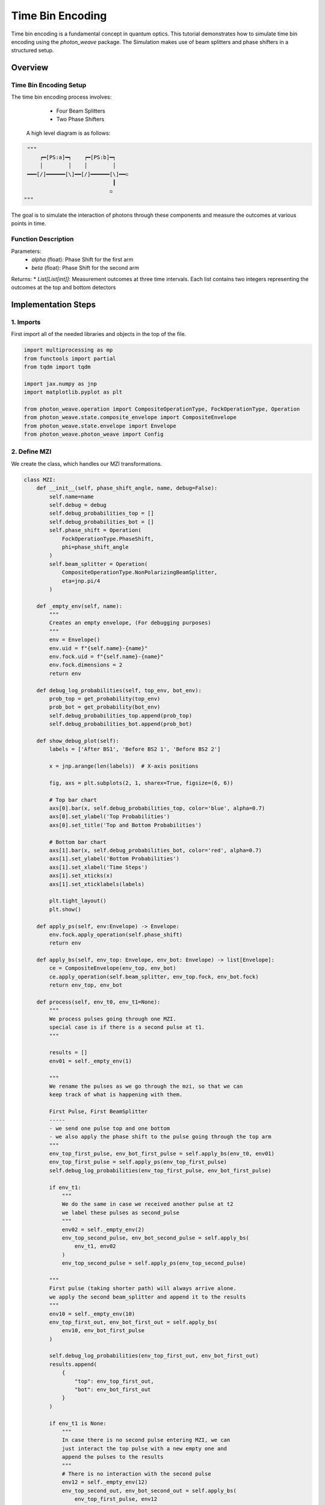 Time Bin Encoding
=================

Time bin encoding is a fundamental concept in quantum optics. This tutorial demonstrates how to simulate time bin encoding using the `photon_weave` package. The Simulation makes use of beam splitters and phase shifters in a structured setup.

Overview
--------

Time Bin Encoding Setup
^^^^^^^^
The time bin encoding process involves:
    * Four Beam Splitters
    * Two Phase Shifters

 A high level diagram is as follows:
 
.. code:: python

    """ 
        ┍━[PS:a]━┑    ┍━[PS:b]━┑
        │        │    │        │
    ━━━[/]━━━━━━[\]━━[/]━━━━━━[\]━━◽
                               ┃
                              ◽
   """
The goal is to simulate the interaction of photons through these components and measure the outcomes at various points in time.

Function Description
^^^^^^^^
.. code: python
   def time_bin_encoding(alpha:float, beta:float) -> List[List[int]]

Parameters:
    * `alpha` (float): Phase Shift for the first arm
    * `beta`  (float): Phase Shift for the second arm

Returns:
* `List[List[int]]`: Measurement outcomes at three time intervals. Each list contains two integers representing the outcomes at the top and bottom detectors


Implementation Steps
-----------

1. Imports
^^^^^^^^^^
First import all of the needed libraries and objects in the top of the file.

.. code:: python

    import multiprocessing as mp
    from functools import partial
    from tqdm import tqdm
    
    import jax.numpy as jnp
    import matplotlib.pyplot as plt
    
    from photon_weave.operation import CompositeOperationType, FockOperationType, Operation
    from photon_weave.state.composite_envelope import CompositeEnvelope
    from photon_weave.state.envelope import Envelope
    from photon_weave.photon_weave import Config



2. Define MZI 
^^^^^^^^^^

We create the class, which handles our MZI transformations.

.. code:: python
		
    class MZI:
        def __init__(self, phase_shift_angle, name, debug=False):
            self.name=name
            self.debug = debug
            self.debug_probabilities_top = []
            self.debug_probabilities_bot = []
            self.phase_shift = Operation(
                FockOperationType.PhaseShift,
                phi=phase_shift_angle
            )
            self.beam_splitter = Operation(
                CompositeOperationType.NonPolarizingBeamSplitter,
                eta=jnp.pi/4
            )
    
        def _empty_env(self, name):
            """
            Creates an empty envelope, (For debugging purposes)
            """
            env = Envelope()
            env.uid = f"{self.name}-{name}"
            env.fock.uid = f"{self.name}-{name}"
            env.fock.dimensions = 2
            return env
    
        def debug_log_probabilities(self, top_env, bot_env):
            prob_top = get_probability(top_env)
            prob_bot = get_probability(bot_env)
            self.debug_probabilities_top.append(prob_top)
            self.debug_probabilities_bot.append(prob_bot)
    
        def show_debug_plot(self):
            labels = ['After BS1', 'Before BS2 1', 'Before BS2 2']
    
            x = jnp.arange(len(labels))  # X-axis positions
    
            fig, axs = plt.subplots(2, 1, sharex=True, figsize=(6, 6))
    
            # Top bar chart
            axs[0].bar(x, self.debug_probabilities_top, color='blue', alpha=0.7)
            axs[0].set_ylabel('Top Probabilities')
            axs[0].set_title('Top and Bottom Probabilities')
    
            # Bottom bar chart
            axs[1].bar(x, self.debug_probabilities_bot, color='red', alpha=0.7)
            axs[1].set_ylabel('Bottom Probabilities')
            axs[1].set_xlabel('Time Steps')
            axs[1].set_xticks(x)
            axs[1].set_xticklabels(labels)
    
            plt.tight_layout()
            plt.show()
    
        def apply_ps(self, env:Envelope) -> Envelope:
            env.fock.apply_operation(self.phase_shift)
            return env
    
        def apply_bs(self, env_top: Envelope, env_bot: Envelope) -> list[Envelope]:
            ce = CompositeEnvelope(env_top, env_bot)
            ce.apply_operation(self.beam_splitter, env_top.fock, env_bot.fock)
            return env_top, env_bot
    
        def process(self, env_t0, env_t1=None):
            """
            We process pulses going through one MZI.
            special case is if there is a second pulse at t1.
            """
    
            results = []
            env01 = self._empty_env(1)
    
            """
            We rename the pulses as we go through the mzi, so that we can
            keep track of what is happening with them.
    
            First Pulse, First BeamSplitter
            -----
            - we send one pulse top and one bottom
            - we also apply the phase shift to the pulse going through the top arm
            """
            env_top_first_pulse, env_bot_first_pulse = self.apply_bs(env_t0, env01)
            env_top_first_pulse = self.apply_ps(env_top_first_pulse)
            self.debug_log_probabilities(env_top_first_pulse, env_bot_first_pulse)
    
            if env_t1:
                """
                We do the same in case we received another pulse at t2
                we label these pulses as second_pulse
                """
                env02 = self._empty_env(2)
                env_top_second_pulse, env_bot_second_pulse = self.apply_bs(
                    env_t1, env02
                )
                env_top_second_pulse = self.apply_ps(env_top_second_pulse)
            
            """
            First pulse (taking shorter path) will always arrive alone.
            we apply the second beam_splitter and append it to the results
            """
            env10 = self._empty_env(10)
            env_top_first_out, env_bot_first_out = self.apply_bs(
                env10, env_bot_first_pulse
            )
    
            self.debug_log_probabilities(env_top_first_out, env_bot_first_out)
            results.append(
                {
                    "top": env_top_first_out,
                    "bot": env_bot_first_out
                }
            )
    
            if env_t1 is None:
                """
                In case there is no second pulse entering MZI, we can
                just interact the top pulse with a new empty one and
                append the pulses to the results
                """
                # There is no interaction with the second pulse
                env12 = self._empty_env(12)
                env_top_second_out, env_bot_second_out = self.apply_bs(
                    env_top_first_pulse, env12 
                )
                results.append(
                    {
                        "top": env_top_second_out,
                        "bot": env_bot_second_out
                    }
                )
                self.debug_log_probabilities(env_top_second_out, env_bot_second_out)
            else:
                """
                In case there is second pulse entering MZI, we have simulate interaction
                between the pulse going the long way from first pulse and the pulse taking
                the short way from the second pulse.
                """
                env_top_second_out, env_bot_second_out = self.apply_bs(
                    env_top_first_pulse,
                    env_bot_second_pulse
                )
                results.append(
                    {
                        "top": env_top_second_out,
                        "bot": env_bot_second_out
                    }
                )
    
                """
                Finally we process the part of the second pulse, which
                took the long way and interacts with the vacuum state
                at the last beam-splitter
                """
                env_top_third_out, env_bot_third_out = self.apply_bs(
                    env_top_second_pulse,
                    self._empty_env("last")
                )
                results.append(
                    {
                        "top":env_top_third_out,
                        "bot":env_bot_third_out
                    }
                )
            if self.debug:
                self.show_debug_plot()
            return results
    
        env1 = Envelope()
        env1.fock.state = 3
        env2 = Envelope()


  
3. Single run for Time-Bin Encoding
^^^^^^^^^^

We define single run for Time-Bin Encoding, so that we may run it in a loop to generate the plots.
We also define ``run_tbe`` in order to enable parallelization.

.. code:: python
    def tbe(alpha:float, beta:float, runs:int=1):
        """
        Simulates time bin encoding
    
        Time Bin encoding makes use of four beam splitters
        and two phase shifters (see diagram below):
            ┍━[PS:a]━┑    ┍━[PS:b]━┑
            │        │    │        │
        ———[/]━━━━━━[\]━━[/]━━━━━━[\]━━◽
                                   ┃
                                  ◽
    
        Parameters:
        -----------
        alpha (float): phase shift on the first MZI
        beta (float): phase shift on the second MZI
        runs (int): number of runs for the simulation
        Notes:
        ------
        if runs is equal to 1, then the probabilities are extracted from the state.
        if runs > 1, then the states are actually measured and the average outcome is returned.
        """
        assert runs > 0
    
        probs_top_0 = []
        probs_bot_0 = []
        probs_top_1 = []
        probs_bot_1 = []
        probs_top_2 = []
        probs_bot_2 = []
    
        mzi_1 = MZI(alpha, "first", debug=False)
        mzi_2 = MZI(beta, "second")
        
    
        for i in range(runs):
            # Set the initial pulses
            env1=Envelope()
            env1.fock.state=1
            env1.fock.dimensions=2
    
    
            first_pulse, second_pulse = mzi_1.process(env1)
            first_pulse, second_pulse, third_pulse = mzi_2.process(first_pulse["top"], second_pulse["top"])
            if runs == 1:
                probs_top_0.append(get_probability(first_pulse["top"]))
                probs_bot_0.append(get_probability(first_pulse["bot"]))
                probs_top_1.append(get_probability(second_pulse["top"]))
                probs_bot_1.append(get_probability(second_pulse["bot"]))
                probs_top_2.append(get_probability(third_pulse["top"]))
                probs_bot_2.append(get_probability(third_pulse["bot"]))
            else:
                probs_top_0.append(first_pulse["top"].measure()[first_pulse["top"].fock])
                probs_bot_0.append(first_pulse["bot"].measure()[first_pulse["bot"].fock])
    
                probs_top_1.append(second_pulse["top"].measure()[second_pulse["top"].fock])
                probs_bot_1.append(second_pulse["bot"].measure()[second_pulse["bot"].fock])
    
                probs_top_2.append(third_pulse["top"].measure()[third_pulse["top"].fock])
                probs_bot_2.append(third_pulse["bot"].measure()[third_pulse["bot"].fock])
    
    
        
        probs_top_0 = jnp.array(probs_top_0)
        probs_bot_0 = jnp.array(probs_bot_0)
        probs_top_1 = jnp.array(probs_top_1)
        probs_bot_1 = jnp.array(probs_bot_1)
        probs_top_2 = jnp.array(probs_top_2)
        probs_bot_2 = jnp.array(probs_bot_2)
    
    
    
        all_probabilities = [probs_top_0, probs_bot_0, probs_top_1, probs_bot_1, probs_top_2, probs_bot_2]
        all_averages = [jnp.mean(p) for p in all_probabilities]
        return all_averages
        ce = CompositeEnvelope(env1, env2)
        ce.apply_operation(bs, env1.fock, env2.fock)
    
        ce.apply_operation(ps, env1.fock)

		def run_tbe(alpha:float, beta:float, runs:int):
				"""
				Top level function to run the tbe
				used for parallelization
				"""
				return tbe(float(alpha), float(beta), runs=runs)

    
4. Define Plotting Logic
^^^^^^^^^^

We define the plotting logic

.. code:: python

    def get_probability(env:Envelope):
        state = env.fock.trace_out()
        one=jnp.abs(state[1][0])**2
        return float(one)
    
    
    def plotting(prob0t=0, prob0b=0, prob1t=0, prob1b=0, prob2t=0, prob2b=0):
        labels = ['t0', 't1', 't2']
        top_probs = [prob0t, prob1t, prob2t]
        bottom_probs = [prob0b, prob1b, prob2b]
    
        x = jnp.arange(len(labels))  # X-axis positions
    
        fig, axs = plt.subplots(2, 1, sharex=True, figsize=(6, 6))
    
        # Top bar chart
        axs[0].bar(x, top_probs, color='blue', alpha=0.7)
        axs[0].set_ylabel('Top Probabilities')
        axs[0].set_title('Top and Bottom Probabilities')
    
        # Bottom bar chart
        axs[1].bar(x, bottom_probs, color='red', alpha=0.7)
        axs[1].set_ylabel('Bottom Probabilities')
        axs[1].set_xlabel('Time Steps')
        axs[1].set_xticks(x)
        axs[1].set_xticklabels(labels)
    
        plt.tight_layout()
        plt.show()
    
        bs = Operation(CompositeOperationType.NonPolarizingBeamSplitter, eta=jnp.pi/4)
        s1 = Operation(FockOperationType.PhaseShift, phi=alpha)
        s2 = Operation(FockOperationType.PhaseShift, phi=beta)

5. Main block
^^^^^^^^^^

Lastly we tie it all together in the ``__main__`` block, enabling different ways or running the example (parallelization, measuring).
.. code:: python

    if __name__ == "__main__":
        """
        Configuration for the simulation.
    
        If RUNS = 1, only one run will be executed for each alpha
        value, but the probabilities will be extracted directly from
        the state.
        If RUNS > 1, the resulting pulses will be measured and the
        average outcome will be returned for each pulse
    
        PARALLEL = True, runs will run in parallel, useful for RUNS>1
        and larger number of alpha values
        PARALLEL = False, runs will run sequentially, useful for RUNS=1
        and lower number of alpha value (depending on the cores available)
        NOTES:
        When running in parallel the whole jax needs to be loaded in each
        process, which takes some time.
    
        BETA = float, fixed beta value in the all simulation runs
    
        alpha_values = linspace, alpha values for which the simulation will
        be executed
    
        PLOT_FILE_NAME = the name of the resulting plot
        
        """
        RUNS = 1
        PARALLEL = False
        BETA = 0
        alpha_values = jnp.linspace(0, 2*jnp.pi, 100)
        PLOT_FILE_NAME = "plots/time_bin_encoding.png"
    
        if PARALLEL:
            ctx = mp.get_context("spawn")
            with ctx.Pool(processes=mp.cpu_count()) as pool:
                run_tbe_partial = partial(run_tbe, beta=BETA, runs=RUNS)
                results = list(tqdm(
                    pool.imap(run_tbe_partial, alpha_values),
                    total=len(alpha_values),
                    desc="Computing probabilities"))
        else:
            results = []
            for alpha in tqdm(alpha_values, desc="Computing probabilities"):
                results.append(tbe(float(alpha), float(BETA), runs=RUNS))
    
        # Unpack the results and prepare them for the plotting
        (
            probabilities_top_0, probabilities_bot_0, 
            probabilities_top_1, probabilities_bot_1, 
            probabilities_top_2, probabilities_bot_2
        ) = zip(*results)
        probabilities_all = [
            [jnp.array(probabilities_top_0), jnp.array(probabilities_bot_0)],
            [jnp.array(probabilities_top_1), jnp.array(probabilities_bot_1)],
            [jnp.array(probabilities_top_2), jnp.array(probabilities_bot_2)],
        ]
    
        # Plot the probabilities
        fig, axes = plt.subplots(3, 1, figsize=(10, 6))
        titles = ["t-1", "t", "t+1"]
        divisions = 11
        xticks = jnp.linspace(0, 2 * jnp.pi, divisions)  # 5 divisions from 0 to 2π
        xtick_labels = [f"{i:.1f}π" if i > 0 else "0" for i in jnp.linspace(0, 2, divisions)]
        ylims = [(0,0.1), (0,0.3), (0,0.1)]
        for i, ax in enumerate(axes):
            ax.plot(alpha_values, probabilities_all[i][0], label="Top Probability")
            ax.plot(alpha_values, probabilities_all[i][1], label="Bottom Probability")
            ax.set_ylabel(f"Probability {titles[i]}")
            ax.legend()
            ax.set_xticks(xticks)
            ax.set_xticklabels([])
            ax.set_ylim(*ylims[i])
    
            ax.grid(True)
    
        axes[-1].set_xlabel("Alpha (radians)")
        axes[-1].set_xticklabels(xtick_labels)
        plt.tight_layout()
    
        if PLOT_FILE_NAME:
            plt.savefig(PLOT_FILE_NAME, dpi=600, bbox_inches="tight")
        else:
            plt.show()


    tmp_env_0_1 = Envelope()
    tmp_env_0_2 = Envelope()

    ce = CompositeEnvelope(ce, tmp_env_0_1, tmp_env_0_2)
    ce.apply_operation(bs, env2.fock, tmp_env_0_1.fock)
    ce.apply_operation(bs, tmp_env_0_2.fock, env1.fock)



Execution
---------

Now we can execute our function, which simulates the time bin encoding.

.. code:: bash
	  python time_bin_encoding.py
		
.. image:: https://raw.githubusercontent.com/tqsd/photon_weave/master/examples/plots/time_bin_encoding.png
   :alt: Time-Bin Encoding Diagram
   :width: 600px  # Adjust size if needed
